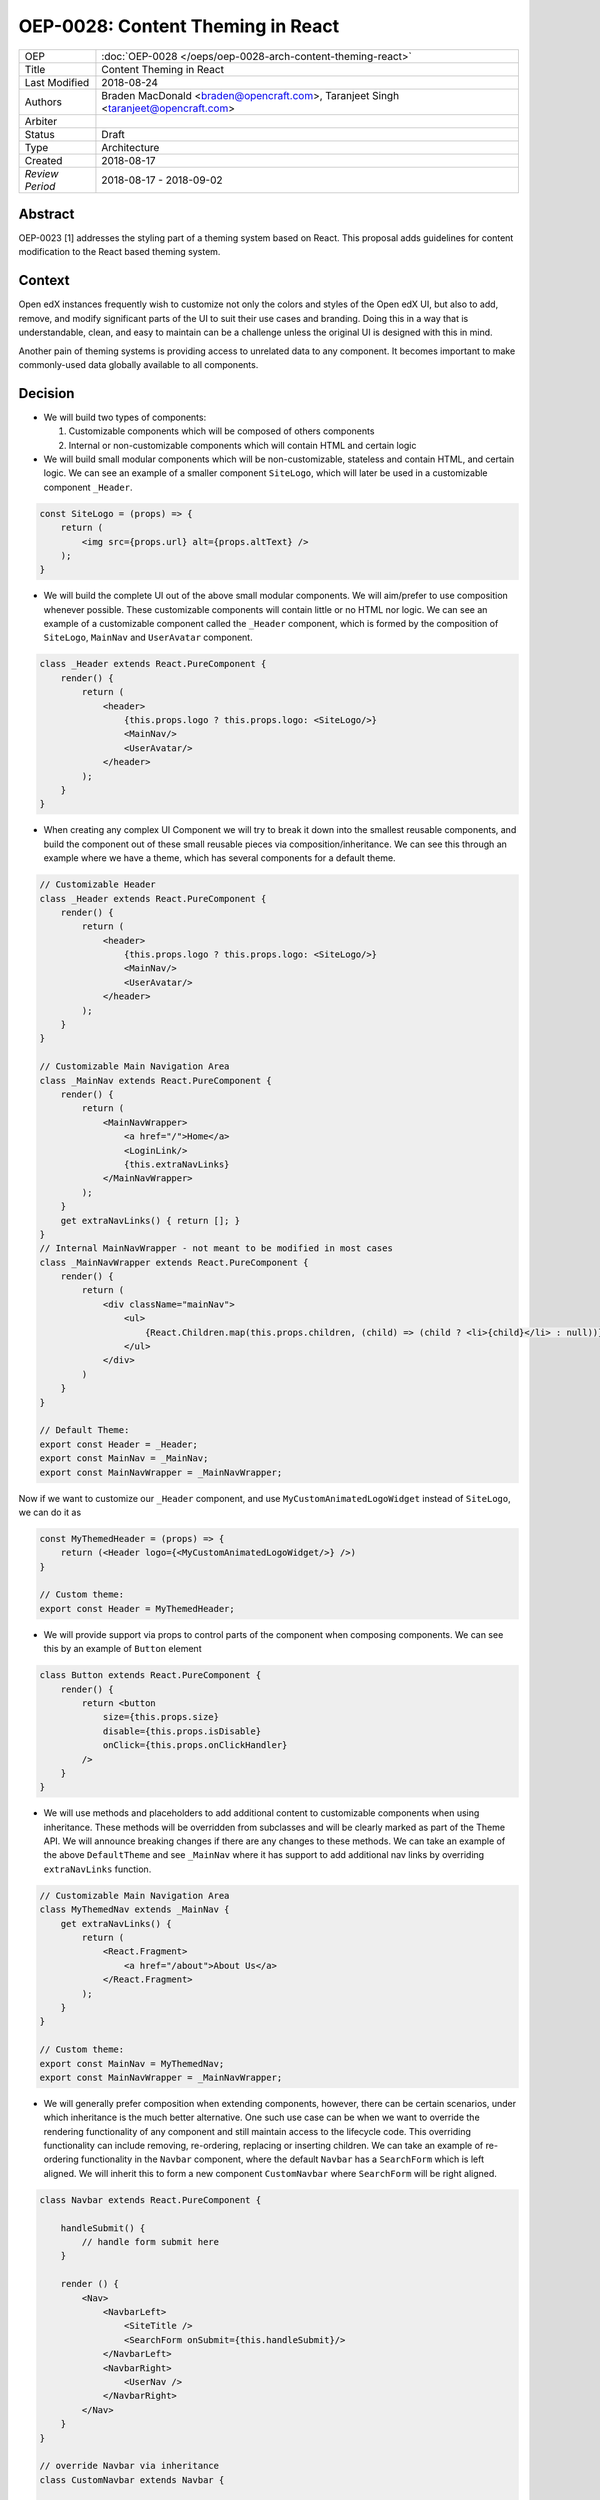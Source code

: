 ==================================
OEP-0028: Content Theming in React
==================================

+-----------------+----------------------------------------------------------------+
| OEP             | :doc:`OEP-0028 </oeps/oep-0028-arch-content-theming-react>`    |
|                 |                                                                |
|                 |                                                                |
|                 |                                                                |
|                 |                                                                |
+-----------------+----------------------------------------------------------------+
| Title           | Content Theming in React                                       |
+-----------------+----------------------------------------------------------------+
| Last Modified   | 2018-08-24                                                     |
+-----------------+----------------------------------------------------------------+
| Authors         | Braden MacDonald <braden@opencraft.com>,                       |
|                 | Taranjeet Singh <taranjeet@opencraft.com>                      |
+-----------------+----------------------------------------------------------------+
| Arbiter         |                                                                |
+-----------------+----------------------------------------------------------------+
| Status          | Draft                                                          |
+-----------------+----------------------------------------------------------------+
| Type            | Architecture                                                   |
+-----------------+----------------------------------------------------------------+
| Created         | 2018-08-17                                                     |
+-----------------+----------------------------------------------------------------+
| `Review Period` | 2018-08-17 - 2018-09-02                                        |
+-----------------+----------------------------------------------------------------+

Abstract
-------

OEP-0023 [1] addresses the styling part of a theming system based on React. This proposal adds guidelines for content modification to the React based theming system.

Context
-------

Open edX instances frequently wish to customize not only the colors and styles of the Open edX UI, but also to add, remove, and modify significant parts of the UI to suit their use cases and branding. Doing this in a way that is understandable, clean, and easy to maintain can be a challenge unless the original UI is designed with this in mind.

Another pain of theming systems is providing access to unrelated data to any component. It becomes important to make commonly-used data globally available to all components.

Decision
--------

* We will build two types of components:

  1. Customizable components which will be composed of others components

  2. Internal or non-customizable components which will contain HTML and certain logic

* We will build small modular components which will be non-customizable, stateless and contain HTML, and certain logic. We can see an example of a smaller component ``SiteLogo``, which will later be used in a customizable component ``_Header``.

.. code-block:: js

    const SiteLogo = (props) => {
        return (
            <img src={props.url} alt={props.altText} />
        );
    }

* We will build the complete UI out of the above small modular components. We will aim/prefer to use composition whenever possible. These customizable components will contain little or no HTML nor logic. We can see an example of a customizable component called the ``_Header`` component, which is formed by the composition of ``SiteLogo``, ``MainNav`` and ``UserAvatar`` component.

.. code-block:: js

    class _Header extends React.PureComponent {
        render() {
            return (
                <header>
                    {this.props.logo ? this.props.logo: <SiteLogo/>}
                    <MainNav/>
                    <UserAvatar/>
                </header>
            );
        }
    }

* When creating any complex UI Component we will try to break it down into the smallest reusable components, and build the component out of these small reusable pieces via composition/inheritance. We can see this through an example where we have a theme, which has several components for a default theme.

.. code-block:: js

    // Customizable Header
    class _Header extends React.PureComponent {
        render() {
            return (
                <header>
                    {this.props.logo ? this.props.logo: <SiteLogo/>}
                    <MainNav/>
                    <UserAvatar/>
                </header>
            );
        }
    }

    // Customizable Main Navigation Area
    class _MainNav extends React.PureComponent {
        render() {
            return (
                <MainNavWrapper>
                    <a href="/">Home</a>
                    <LoginLink/>
                    {this.extraNavLinks}
                </MainNavWrapper>
            );
        }
        get extraNavLinks() { return []; }
    }
    // Internal MainNavWrapper - not meant to be modified in most cases
    class _MainNavWrapper extends React.PureComponent {
        render() {
            return (
                <div className="mainNav">
                    <ul>
                        {React.Children.map(this.props.children, (child) => (child ? <li>{child}</li> : null))}
                    </ul>
                </div>
            )
        }
    }

    // Default Theme:
    export const Header = _Header;
    export const MainNav = _MainNav;
    export const MainNavWrapper = _MainNavWrapper;

Now if we want to customize our ``_Header`` component, and use ``MyCustomAnimatedLogoWidget`` instead of ``SiteLogo``, we can do it as

.. code-block:: js

    const MyThemedHeader = (props) => {
        return (<Header logo={<MyCustomAnimatedLogoWidget/>} />)
    }

    // Custom theme:
    export const Header = MyThemedHeader;


* We will provide support via props to control parts of the component when composing components. We can see this by an example of ``Button`` element

.. code-block:: js

    class Button extends React.PureComponent {
        render() {
            return <button
                size={this.props.size}
                disable={this.props.isDisable}
                onClick={this.props.onClickHandler}
            />
        }
    }

* We will use methods and placeholders to add additional content to customizable components when using inheritance. These methods will be overridden from subclasses and will be clearly marked as part of the Theme API. We will announce breaking changes if there are any changes to these methods. We can take an example of the above ``DefaultTheme`` and see ``_MainNav`` where it has support to add additional nav links by overriding ``extraNavLinks`` function.

.. code-block:: js

    // Customizable Main Navigation Area
    class MyThemedNav extends _MainNav {
        get extraNavLinks() {
            return (
                <React.Fragment>
                    <a href="/about">About Us</a>
                </React.Fragment>
            );
        }
    }

    // Custom theme:
    export const MainNav = MyThemedNav;
    export const MainNavWrapper = _MainNavWrapper;

* We will generally prefer composition when extending components, however, there can be certain scenarios, under which inheritance is the much better alternative. One such use case can be when we want to override the rendering functionality of any component and still maintain access to the lifecycle code. This overriding functionality can include removing, re-ordering, replacing or inserting children. We can take an example of re-ordering functionality in the ``Navbar`` component, where the default ``Navbar`` has a ``SearchForm`` which is left aligned. We will inherit this to form a new component ``CustomNavbar`` where ``SearchForm`` will be right aligned.

.. code-block:: js

    class Navbar extends React.PureComponent {

        handleSubmit() {
            // handle form submit here
        }

        render () {
            <Nav>
                <NavbarLeft>
                    <SiteTitle />
                    <SearchForm onSubmit={this.handleSubmit}/>
                </NavbarLeft>
                <NavbarRight>
                    <UserNav />
                </NavbarRight>
            </Nav>
        }
    }

    // override Navbar via inheritance
    class CustomNavbar extends Navbar {

        render () {
            <Nav>
                <NavbarLeft>
                    <SiteTitle />
                </NavbarLeft>
                <NavbarRight>
                    <SearchForm onSubmit={this.handleSubmit}/>
                    <UserNav />
                </NavbarRight>
            </Nav>
        }
    }

We can take inserting children as another use case of inheritance in the ``_MainNav`` component where ``extraNavLinks`` will be used to add more navigational links.

.. code-block:: js

    class MyThemedNav extends _MainNav {
        get extraNavLinks() {
            return (
                <React.Fragment>
                    <a href="/about">About Us</a>
                </React.Fragment>
            );
        }
    }

* Each frontend (e.g. the LMS, os Studio) will have a global redux store that acts as a central place to hold the state of its UI.

* We will consider the layout of the data in the redux store specific to each frontend (LMS, Studio, ecommerce, etc.) as a stable API. We will provide support to pre-fill the store with some common data like current user, current course, list of courses enrolled, etc. We will provide the flexibility for themes to fetch data that are not part of the redux store from REST API's using custom redux actions and store it in their own separate redux store. We will announce breaking changes if the layout of the data changes in global store.

* Wherever we are developing a component that needs to use data from the redux store we will never do so directly in the component implementation. A separate component should be created that will be solely responsible for accessing the data from the store and passing it to the component via props. In React parlance such a component is called a "Container" [2] component, and this term will be used henceforth in the OEP. A container is a react component that has a direct connection to the state managed by redux and access data from the state via mapStateToProps. This way we can keep both non redux connected version as well as the redux connected version of the same component. We can see this by an example where ``NavbarHeader`` component initially displays site title and how it is updated to ``NavbarHeaderContainer`` to display authenticated username, which is there in the redux store.

.. code-block:: js

    // NavbarHeader component
    class NavbarHeader extends React.Component {
        render() {
            return (
                <h1>{props.title}</h1>
            );
        }
    }

    class NavbarHeaderWithUserName extends NavbarHeader {
        render() {
            return (
                <React.Fragment>
                    <h1>{props.title}</h1>
                    <h3>{props.username}</h3>
                </React.Fragment>
            );
        }
    }

    // NavbarHeader container
    function mapStateToProps(state) {
        return {
            title: state.title,
            username: state.username
        }
    }

    const NavbarHeaderContainer = connect(mapStateToProps, null)(NavbarHeaderWithUserName);

    // use NavbarHeaderContainer instead of NavbarHeaderWithUserName as it has access to the username

Consequences
------------

Theming system becomes more robust to content modification. Any data be it static or dynamic can be easily added to an existing component. It also provides support to request any unrelated data from the global store, thereby giving better customization for a new theme.

However, there will be cases when a component becomes too complex to use which will create the need to rewrite that component as a composition of smaller components.

References
----------

1. OEP-0023 Style Customization
      https://open-edx-proposals.readthedocs.io/en/latest/oep-0023-style-customization.html

2. Container Components
      https://redux.js.org/basics/usagewithreact#presentational-and-container-components
